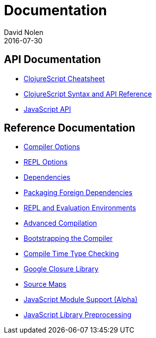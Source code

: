 = Documentation
David Nolen
2016-07-30
:type: reference
:toc: macro
:icons: font

ifdef::env-github,env-browser[:outfilesuffix: .adoc]

== API Documentation

* http://cljs.info/cheatsheet/[ClojureScript Cheatsheet]
* http://cljs.github.io/api/[ClojureScript Syntax and API Reference]
* <<javascript-api#,JavaScript API>>

== Reference Documentation

* <<compiler-options#,Compiler Options>>
* <<repl-options#,REPL Options>>
* <<dependencies#,Dependencies>>
* <<packaging-foreign-deps#,Packaging Foreign Dependencies>>
* <<repl#,REPL and Evaluation Environments>>
* <<advanced-compilation#,Advanced Compilation>>
* <<bootstrapping#,Bootstrapping the Compiler>>
* <<compile-time-type-checking#,Compile Time Type Checking>>
* <<google-closure-library#,Google Closure Library>>
* <<source-maps#,Source Maps>>
* <<javascript-module-support#,JavaScript Module Support (Alpha)>>
* <<javascript-library-preprocessing#,JavaScript Library Preprocessing>>
